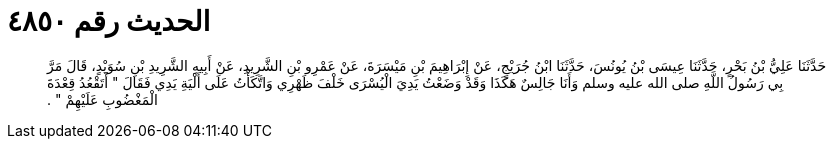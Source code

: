 
= الحديث رقم ٤٨٥٠

[quote.hadith]
حَدَّثَنَا عَلِيُّ بْنُ بَحْرٍ، حَدَّثَنَا عِيسَى بْنُ يُونُسَ، حَدَّثَنَا ابْنُ جُرَيْجٍ، عَنْ إِبْرَاهِيمَ بْنِ مَيْسَرَةَ، عَنْ عَمْرِو بْنِ الشَّرِيدِ، عَنْ أَبِيهِ الشَّرِيدِ بْنِ سُوَيْدٍ، قَالَ مَرَّ بِي رَسُولُ اللَّهِ صلى الله عليه وسلم وَأَنَا جَالِسٌ هَكَذَا وَقَدْ وَضَعْتُ يَدِيَ الْيُسْرَى خَلْفَ ظَهْرِي وَاتَّكَأْتُ عَلَى أَلْيَةِ يَدِي فَقَالَ ‏"‏ أَتَقْعُدُ قِعْدَةَ الْمَغْضُوبِ عَلَيْهِمْ ‏"‏ ‏.‏